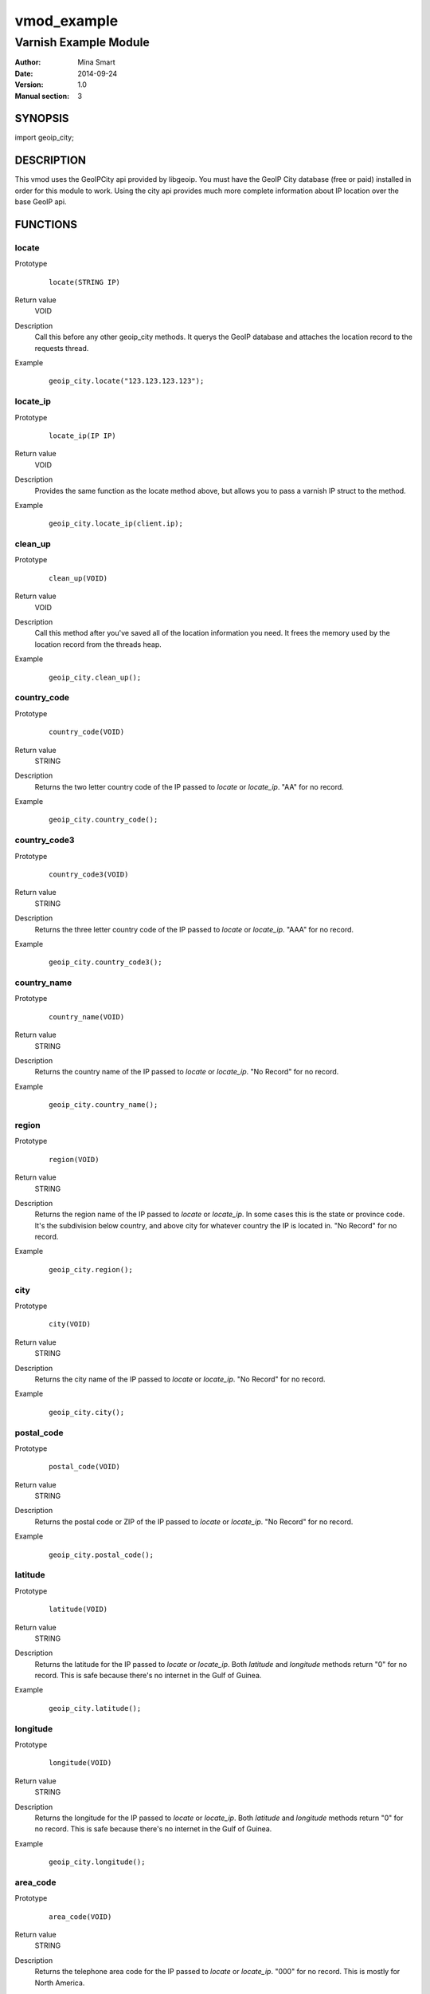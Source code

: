 ============
vmod_example
============

----------------------
Varnish Example Module
----------------------

:Author: Mina Smart
:Date: 2014-09-24
:Version: 1.0
:Manual section: 3

SYNOPSIS
========

import geoip_city;

DESCRIPTION
===========

This vmod uses the GeoIPCity api provided by libgeoip. You must have the GeoIP
City database (free or paid) installed in order for this module to work. Using
the city api provides much more complete information about IP location over the
base GeoIP api.

FUNCTIONS
=========

locate
------

Prototype
        ::

                locate(STRING IP)
Return value
        VOID
Description
        Call this before any other geoip_city methods. It querys the GeoIP
        database and attaches the location record to the requests thread.
Example
        ::

                geoip_city.locate("123.123.123.123");

locate_ip
---------

Prototype
        ::

                locate_ip(IP IP)
Return value
        VOID
Description
        Provides the same function as the locate method above, but allows you to
        pass a varnish IP struct to the method.
Example
        ::

                geoip_city.locate_ip(client.ip);

clean_up
--------

Prototype
        ::

                clean_up(VOID)
Return value
        VOID
Description
        Call this method after you've saved all of the location information you
        need. It frees the memory used by the location record from the threads
        heap.
Example
        ::

                geoip_city.clean_up();

country_code
------------

Prototype
        ::

                country_code(VOID)
Return value
        STRING
Description
        Returns the two letter country code of the IP passed to `locate` or
        `locate_ip`. "AA" for no record.
Example
        ::

                geoip_city.country_code();

country_code3
-------------

Prototype
        ::

                country_code3(VOID)
Return value
        STRING
Description
        Returns the three letter country code of the IP passed to `locate` or
        `locate_ip`. "AAA" for no record.
Example
        ::

                geoip_city.country_code3();

country_name
------------

Prototype
        ::

                country_name(VOID)
Return value
        STRING
Description
        Returns the country name of the IP passed to `locate` or `locate_ip`.
        "No Record" for no record.
Example
        ::

                geoip_city.country_name();

region
------

Prototype
        ::

                region(VOID)
Return value
        STRING
Description
        Returns the region name of the IP passed to `locate` or `locate_ip`. In
        some cases this is the state or province code. It's the subdivision
        below country, and above city for whatever country the IP is located in.
        "No Record" for no record.
Example
        ::

                geoip_city.region();

city
----

Prototype
        ::

                city(VOID)
Return value
        STRING
Description
        Returns the city name of the IP passed to `locate` or `locate_ip`.
        "No Record" for no record.
Example
        ::

                geoip_city.city();

postal_code
-----------

Prototype
        ::

                postal_code(VOID)
Return value
        STRING
Description
        Returns the postal code or ZIP of the IP passed to `locate` or
        `locate_ip`. "No Record" for no record.
Example
        ::

                geoip_city.postal_code();

latitude
--------

Prototype
        ::

                latitude(VOID)
Return value
        STRING
Description
        Returns the latitude for the IP passed to `locate` or `locate_ip`. Both
        `latitude` and `longitude` methods return "0" for no record. This is
        safe because there's no internet in the Gulf of Guinea.
Example
        ::

                geoip_city.latitude();

longitude
---------

Prototype
        ::

                longitude(VOID)
Return value
        STRING
Description
        Returns the longitude for the IP passed to `locate` or `locate_ip`. Both
        `latitude` and `longitude` methods return "0" for no record. This is
        safe because there's no internet in the Gulf of Guinea.
Example
        ::

                geoip_city.longitude();

area_code
---------

Prototype
        ::

                area_code(VOID)
Return value
        STRING
Description
        Returns the telephone area code for the IP passed to `locate` or
        `locate_ip`. "000" for no record. This is mostly for North America.
Example
        ::

                geoip_city.area_code();

metro_code
----------

Prototype
        ::

                metro_code(VOID)
Return value
        STRING
Description
        Returns the metro code for the IP passed to `locate` or `locate_ip`.
        "000" for no record. These are primarily for IPs in the us. They are the
        same metro codes as the Google Adwords api uses.
Example
        ::

                geoip_city.metro_code();

continent_code
--------------

Prototype
        ::

                continent_code(VOID)
Return value
        STRING
Description
        Returns the two letter continent code for the IP passed to `locate` or
        `locate_ip`. "AA" for no record.
Example
        ::

                geoip_city.continent_code();

INSTALLATION
============

This vmod is ONLY compatible with Varnish 4. There is no 3.0 branch.

The source tree is based on autotools to configure the building, and
does also have the necessary bits in place to do functional unit tests
using the varnishtest tool.

As this is a Varnish 4 module, there is no need to specify the source directory,
or the VMOD directory. Normally pkgconfig should figure it all out.

Usage::

 apt-get install libgeoip-dev
 ./autogen.sh
 ./configure [VARNISHSRC=DIR] [VMODDIR=DIR]
 ./make && && make install

`VARNISHSRC` is the directory of the Varnish source tree for which to
compile your vmod. Both the `VARNISHSRC` and `VARNISHSRC/include`
will be added to the include search paths for your module.

Optionally you can also set the vmod install directory by adding
`VMODDIR=DIR` (defaults to the pkg-config discovered directory from your
Varnish installation).

Make targets:

* make - builds the vmod
* make install - installs your vmod in `VMODDIR`
* make check - runs the unit tests in ``src/tests/*.vtc``

In your VCL you could then use this vmod along the following lines::
        
        import geoip_city;

        sub vcl_deliver {
                geoip_city.locate_ip(client.ip);

                set resp.http.X-Country-Code = geoip_city.country_code();
                set resp.http.X-City = geoip_city.city();
                set resp.http.X-Latitude = geoip_city.latitude();
                set resp.http.X-Longitude = geoip_city.longitude();

                geoip_city.clean_up();
        }

HISTORY
=======

It's brand new!

COPYRIGHT
=========

This document is licensed under the MIT license. See LICENSE for details.

* Copyright (c) 2014 theScore Inc.
